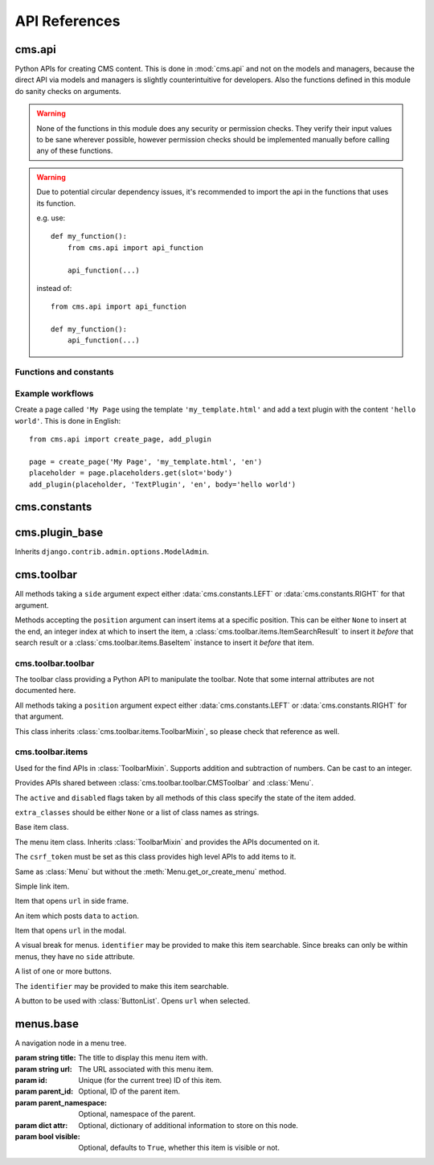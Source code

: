 ##############
API References
##############

*******
cms.api
*******

Python APIs for creating CMS content. This is done in :mod:`cms.api` and not
on the models and managers, because the direct API via models and managers is
slightly counterintuitive for developers. Also the functions defined in this
module do sanity checks on arguments.

.. warning:: None of the functions in this module does any security or permission
             checks. They verify their input values to be sane wherever
             possible, however permission checks should be implemented manually
             before calling any of these functions.

.. warning:: Due to potential circular dependency issues, it's recommended
             to import the api in the functions that uses its function.

             e.g. use:

             ::

                 def my_function():
                     from cms.api import api_function

                     api_function(...)

             instead of:

             ::

                 from cms.api import api_function

                 def my_function():
                     api_function(...)


Functions and constants
=======================

.. module:: cms.api

.. data:: VISIBILITY_ALL

    Used for the ``limit_menu_visibility`` keyword argument to
    :func:`create_page`. Does not limit menu visibility.


.. data:: VISIBILITY_USERS

    Used for the ``limit_menu_visibility`` keyword argument to
    :func:`create_page`. Limits menu visibility to authenticated users.

.. data:: VISIBILITY_ANONYMOUS

    Used for the ``limit_menu_visibility`` keyword argument to
    :func:`create_page`. Limits menu visibility to anonymous (not authenticated) users.


.. function:: create_page(title, template, language, menu_title=None, slug=None, apphook=None, apphook_namespace=None, redirect=None, meta_description=None, created_by='python-api', parent=None, publication_date=None, publication_end_date=None, in_navigation=False, soft_root=False, reverse_id=None, navigation_extenders=None, published=False, site=None, login_required=False, limit_visibility_in_menu=VISIBILITY_ALL, position="last-child")

    Creates a :class:`cms.models.pagemodel.Page` instance and returns it. Also
    creates a :class:`cms.models.titlemodel.Title` instance for the specified
    language.

    :param string title: Title of the page
    :param string template: Template to use for this page. Must be in :setting:`CMS_TEMPLATES`
    :param string language: Language code for this page. Must be in :setting:`django:LANGUAGES`
    :param string menu_title: Menu title for this page
    :param string slug: Slug for the page, by default uses a slugified version of *title*
    :param apphook: Application to hook on this page, must be a valid apphook
    :type apphook: string or :class:`cms.app_base.CMSApp` sub-class
    :param string apphook_namespace: Name of the apphook namespace
    :param string redirect: URL redirect
    :param string meta_description: Description of this page for SEO
    :param created_by: User that is creating this page
    :type created_by: string of :class:`django.contrib.auth.models.User` instance
    :param parent: Parent page of this page
    :type parent: :class:`cms.models.pagemodel.Page` instance
    :param datetime publication_date: Date to publish this page
    :param datetime publication_end_date: Date to unpublish this page
    :param bool in_navigation: Whether this page should be in the navigation or not
    :param bool soft_root: Whether this page is a soft root or not
    :param string reverse_id: Reverse ID of this page (for template tags)
    :param string navigation_extenders: Menu to attach to this page. Must be a valid menu
    :param bool published: Whether this page should be published or not
    :param site: Site to put this page on
    :type site: :class:`django.contrib.sites.models.Site` instance
    :param bool login_required: Whether users must be logged in or not to view this page
    :param limit_menu_visibility: Limits visibility of this page in the menu
    :type limit_menu_visibility: :data:`VISIBILITY_ALL` or :data:`VISIBILITY_USERS` or :data:`VISIBILITY_ANONYMOUS`
    :param string position: Where to insert this node if *parent* is given, must be ``'first-child'`` or ``'last-child'``
    :param string overwrite_url: Overwritten path for this page


.. function:: create_title(language, title, page, menu_title=None, slug=None, redirect=None, meta_description=None, parent=None)

    Creates a :class:`cms.models.titlemodel.Title` instance and returns it.

    :param string language: Language code for this page. Must be in :setting:`django:LANGUAGES`
    :param string title: Title of the page
    :param page: The page for which to create this title
    :type page: :class:`cms.models.pagemodel.Page` instance
    :param string menu_title: Menu title for this page
    :param string slug: Slug for the page, by default uses a slugified version of *title*
    :param string redirect: URL redirect
    :param string meta_description: Description of this page for SEO
    :param parent: Used for automated slug generation
    :type parent: :class:`cms.models.pagemodel.Page` instance
    :param string overwrite_url: Overwritten path for this page


.. function:: add_plugin(placeholder, plugin_type, language, position='last-child', target=None,  **data)

    Adds a plugin to a placeholder and returns it.

    :param placeholder: Placeholder to add the plugin to
    :type placeholder: :class:`cms.models.placeholdermodel.Placeholder` instance
    :param plugin_type: What type of plugin to add
    :type plugin_type: string or :class:`cms.plugin_base.CMSPluginBase` sub-class, must be a valid plugin
    :param string language: Language code for this plugin, must be in :setting:`django:LANGUAGES`
    :param string position: Position to add this plugin to the placeholder, must be a valid django-mptt position
    :param target: Parent plugin. Must be plugin instance
    :param kwargs data: Data for the plugin type instance


.. function:: create_page_user(created_by, user, can_add_page=True, can_change_page=True, can_delete_page=True, can_recover_page=True, can_add_pageuser=True, can_change_pageuser=True, can_delete_pageuser=True, can_add_pagepermission=True, can_change_pagepermission=True, can_delete_pagepermission=True, grant_all=False)

    Creates a page user for the user provided and returns that page user.

    :param created_by: The user that creates the page user
    :type created_by: :class:`django.contrib.auth.models.User` instance
    :param user: The user to create the page user from
    :type user: :class:`django.contrib.auth.models.User` instance
    :param bool can_*: Permissions to give the user
    :param bool grant_all: Grant all permissions to the user


.. function:: assign_user_to_page(page, user, grant_on=ACCESS_PAGE_AND_DESCENDANTS, can_add=False, can_change=False, can_delete=False, can_change_advanced_settings=False, can_publish=False, can_change_permissions=False, can_move_page=False, grant_all=False)

    Assigns a user to a page and gives them some permissions. Returns the
    :class:`cms.models.permissionmodels.PagePermission` object that gets
    created.

    :param page: The page to assign the user to
    :type page: :class:`cms.models.pagemodel.Page` instance
    :param user: The user to assign to the page
    :type user: :class:`django.contrib.auth.models.User` instance
    :param grant_on: Controls which pages are affected
    :type grant_on: :data:`cms.models.permissionmodels.ACCESS_PAGE`, :data:`cms.models.permissionmodels.ACCESS_CHILDREN`, :data:`cms.models.permissionmodels.ACCESS_DESCENDANTS` or :data:`cms.models.permissionmodels.ACCESS_PAGE_AND_DESCENDANTS`
    :param can_*: Permissions to grant
    :param bool grant_all: Grant all permissions to the user


.. function:: publish_page(page, user, language)

    Publishes a page.

    :param page: The page to publish
    :type page: :class:`cms.models.pagemodel.Page` instance
    :param user: The user that performs this action
    :type user: :class:`django.contrib.auth.models.User` instance
    :param string language: The target language to publish to

.. function:: publish_pages(include_unpublished=False, language=None, site=None)

    Publishes multiple pages defined by parameters.

    :param bool include_unpublished: Set to ``True`` to publish all drafts, including unpublished ones; otherwise, only already published pages will be republished
    :param string language: If given, only pages in this language will be published; otherwise, all languages will be published
    :param site: Specify a site to publish pages for specified site only; if not specified pages from all sites are published
    :type site: :class:`django.contrib.sites.models.Site` instance

.. function:: get_page_draft(page):

    Returns the draft version of a page, regardless if the passed in
    page is a published version or a draft version.

    :param page: The page to get the draft version
    :type page: :class:`cms.models.pagemodel.Page` instance
    :return page: draft version of the page

.. function:: copy_plugins_to_language(page, source_language, target_language, only_empty=True):

    Copy the plugins to another language in the same page for all the page
    placeholders.

    By default plugins are copied only if placeholder has no plugin for the target language; use ``only_empty=False`` to change this.

    .. warning:: This function skips permissions checks

    :param page: the page to copy
    :type page: :class:`cms.models.pagemodel.Page` instance
    :param string source_language: The source language code, must be in :setting:`django:LANGUAGES`
    :param string target_language: The source language code, must be in :setting:`django:LANGUAGES`
    :param bool only_empty: if False, plugin are copied even if plugins exists in the
     target language (on a placeholder basis).
    :return int: number of copied plugins

Example workflows
=================

Create a page called ``'My Page`` using the template ``'my_template.html'`` and
add a text plugin with the content ``'hello world'``. This is done in English::

    from cms.api import create_page, add_plugin

    page = create_page('My Page', 'my_template.html', 'en')
    placeholder = page.placeholders.get(slot='body')
    add_plugin(placeholder, 'TextPlugin', 'en', body='hello world')


*************
cms.constants
*************

.. module:: cms.constants

.. data:: TEMPLATE_INHERITANCE_MAGIC

    The token used to identify when a user selects "inherit" as template for a
    page.

.. data:: LEFT

    Used as a position indicator in the toolbar.

.. data:: RIGHT

    Used as a position indicator in the toolbar.

.. data:: REFRESH

    Constant used by the toolbar.



***************
cms.plugin_base
***************

.. module:: cms.plugin_base

.. class:: CMSPluginBase

    Inherits ``django.contrib.admin.options.ModelAdmin``.

    .. attribute:: admin_preview

        Defaults to ``False``, if ``True``, displays a preview in the admin.

    .. attribute:: change_form_template

        Custom template to use to render the form to edit this plugin.

    .. attribute:: form

        Custom form class to be used to edit this plugin.

    .. method:: get_plugin_urls(instance)

        Returns URL patterns for which the plugin wants to register views for.
        They are included under django CMS PageAdmin in the plugin path
        (e.g.: ``/admin/cms/page/plugin/<plugin-name>/`` in the default case).
        Useful if your plugin needs to asynchronously talk to the admin.

    .. attribute:: model

        Is the :class:`CMSPlugin` model we created earlier. If you don't need
        model because you just want to display some template logic, use
        :class:`CMSPlugin` from :mod:`cms.models` as the model instead.

    .. attribute:: module

        Will group the plugin in the plugin editor. If module is ``None``,
        plugin is grouped "Generic" group.

    .. attribute:: name

        Will be displayed in the plugin editor.

    .. attribute:: render_plugin

        If set to ``False``, this plugin will not be rendered at all.

    .. attribute:: render_template

        Will be rendered with the context returned by the render function.

    .. attribute:: text_enabled

        Whether this plugin can be used in text plugins or not.

    .. method:: icon_alt(instance)

        Returns the alt text for the icon used in text plugins, see
        :meth:`icon_src`.

    .. method:: icon_src(instance)

        Returns the URL to the icon to be used for the given instance when that
        instance is used inside a text plugin.

    .. method:: render(context, instance, placeholder)

        This method returns the context to be used to render the template
        specified in :attr:`render_template`.

        :param context: Current template context.
        :param instance: Plugin instance that is being rendered.
        :param placeholder: Name of the placeholder the plugin is in.
        :rtype: ``dict``


.. _toolbar-api-reference:

***********
cms.toolbar
***********


All methods taking a ``side`` argument expect either
:data:`cms.constants.LEFT` or :data:`cms.constants.RIGHT` for that
argument.

Methods accepting the ``position`` argument can insert items at a specific
position. This can be either ``None`` to insert at the end, an integer
index at which to insert the item, a :class:`cms.toolbar.items.ItemSearchResult` to insert
it *before* that search result or a :class:`cms.toolbar.items.BaseItem` instance to insert
it *before* that item.


cms.toolbar.toolbar
===================

.. module:: cms.toolbar.toolbar


.. class:: CMSToolbar

    The toolbar class providing a Python API to manipulate the toolbar. Note
    that some internal attributes are not documented here.

    All methods taking a ``position`` argument expect either
    :data:`cms.constants.LEFT` or :data:`cms.constants.RIGHT` for that
    argument.

    This class inherits :class:`cms.toolbar.items.ToolbarMixin`, so please
    check that reference as well.

    .. attribute:: is_staff

        Whether the current user is a staff user or not.

    .. attribute:: edit_mode

        Whether the toolbar is in edit mode.

    .. attribute:: build_mode

        Whether the toolbar is in build mode.

    .. attribute:: show_toolbar

        Whether the toolbar should be shown or not.

    .. attribute:: csrf_token

        The CSRF token of this request

    .. attribute:: toolbar_language

        Language used by the toolbar.

    .. attribute:: watch_models

        A list of model this toolbar works on; used for redirection after editing
        (:ref:`url_changes`).

    .. method:: add_item(item, position=None)

        Low level API to add items.

        Adds an item, which must be an instance of
        :class:`cms.toolbar.items.BaseItem`, to the toolbar.

        This method should only be used for custom item classes, as all built-in
        item classes have higher level APIs.

        Read above for information on ``position``.

    .. method:: remove_item(item)

        Removes an item from the toolbar or raises a :exc:`KeyError` if it's
        not found.

    .. method:: get_or_create_menu(key. verbose_name, side=LEFT, position=NOne)

        If a menu with ``key`` already exists, this method will return that
        menu. Otherwise it will create a menu for that ``key`` with the given
        ``verbose_name`` on ``side`` at ``position`` and return it.

    .. method:: add_button(name, url, active=False, disabled=False, extra_classes=None, extra_wrapper_classes=None, side=LEFT, position=None)

        Adds a button to the toolbar. ``extra_wrapper_classes`` will be applied
        to the wrapping ``div`` while ``extra_classes`` are applied to the
        ``<a>``.

    .. method:: add_button_list(extra_classes=None, side=LEFT, position=None)

        Adds an (empty) button list to the toolbar and returns it. See
        :class:`cms.toolbar.items.ButtonList` for further information.


cms.toolbar.items
=================

.. module:: cms.toolbar.items


.. class:: ItemSearchResult

    Used for the find APIs in :class:`ToolbarMixin`. Supports addition and
    subtraction of numbers. Can be cast to an integer.

    .. attribute:: item

        The item found.

    .. attribute:: index

        The index of the item.

.. class:: ToolbarMixin

    Provides APIs shared between :class:`cms.toolbar.toolbar.CMSToolbar` and
    :class:`Menu`.

    The ``active`` and ``disabled`` flags taken by all methods of this class
    specify the state of the item added.

    ``extra_classes`` should be either ``None`` or a list of class names as
    strings.

    .. attribute:: REFRESH_PAGE

        Constant to be used with ``on_close`` to refresh the current page when
        the frame is closed.

    .. attribute:: LEFT

        Constant to be used with ``side``.

    .. attribute:: RIGHT

        Constant to be used with ``side``.

    .. method:: get_item_count

        Returns the number of items in the toolbar or menu.

    .. method:: add_item(item, position=None)

        Low level API to add items, adds the ``item`` to the toolbar or menu
        and makes it searchable. ``item`` must be an instance of
        :class:`BaseItem`. Read above for information about the ``position``
        argument.

    .. method:: remove_item(item)

        Removes ``item`` from the toolbar or menu. If the item can't be found,
        a :exc:`KeyError` is raised.

    .. method:: find_items(item_type, **attributes)

        Returns a list of :class:`ItemSearchResult` objects matching all items
        of ``item_type``, which must be a sub-class of :class:`BaseItem`, where
        all attributes in ``attributes`` match.

    .. method:: find_first(item_type, **attributes)

        Returns the first :class:`ItemSearchResult` that matches the search or
        ``None``. The search strategy is the same as in :meth:`find_items`.
        Since positional insertion allows ``None``, it's safe to use the return
        value of this method as the position argument to insertion APIs.

    .. method:: add_sideframe_item(name, url, active=False, disabled=False, extra_classes=None, on_close=None, side=LEFT, position=None)

        Adds an item which opens ``url`` in the side frame and returns it.

        ``on_close`` can be set to ``None`` to do nothing when the side frame
        closes, :attr:`REFRESH_PAGE` to refresh the page when it
        closes or a URL to open once it closes.

    .. method:: add_modal_item(name, url, active=False, disabled=False, extra_classes=None, on_close=REFRESH_PAGE, side=LEFT, position=None)

        The same as :meth:`add_sideframe_item`, but opens the ``url`` in a
        modal dialog instead of the side frame.

        ``on_close`` can be set to ``None`` to do nothing when the side modal
        closes, :attr:`REFRESH_PAGE` to refresh the page when it
        closes or a URL to open once it closes.

        Note: The default value for ``on_close`` is different in :meth:`add_sideframe_item` then in :meth:`add_modal_item`

    .. method:: add_link_item(name, url, active=False, disabled=False, extra_classes=None, side=LEFT, position=None)

        Adds an item that simply opens ``url`` and returns it.

    .. method:: add_ajax_item(name, action, active=False, disabled=False, extra_classes=None, data=None, question=None, side=LEFT, position=None)

        Adds an item which sends a POST request to ``action`` with ``data``.
        ``data`` should be ``None`` or a dictionary, the CSRF token will
        automatically be added to it.

        If ``question`` is set to a string, it will be asked before the
        request is sent to confirm the user wants to complete this action.


.. class:: BaseItem(position)

    Base item class.

    .. attribute:: template

        Must be set by sub-classes and point to a Django template

    .. attribute:: side

        Must be either :data:`cms.constants.LEFT` or
        :data:`cms.constants.RIGHT`.

    .. method:: render()

        Renders the item and returns it as a string. By default calls
        :meth:`get_context` and renders :attr:`template` with the context
        returned.

    .. method:: get_context()

        Returns the context (as dictionary) for this item.


.. class:: Menu(name, csrf_token, side=LEFT, position=None)

    The menu item class. Inherits :class:`ToolbarMixin` and provides the APIs
    documented on it.

    The ``csrf_token`` must be set as this class provides high level APIs to
    add items to it.

    .. method:: get_or_create_menu(key, verbose_name, side=LEFT, position=None)

        The same as :meth:`cms.toolbar.toolbar.CMSToolbar.get_or_create_menu` but adds
        the menu as a sub menu and returns a :class:`SubMenu`.

    .. method:: add_break(identifier=None, position=None)

        Adds a visual break in the menu, useful for grouping items, and
        returns it. ``identifier`` may be used to make this item searchable.


.. class:: SubMenu(name, csrf_token, side=LEFT, position=None)

    Same as :class:`Menu` but without the :meth:`Menu.get_or_create_menu` method.


.. class:: LinkItem(name, url, active=False, disabled=False, extra_classes=None, side=LEFT)

    Simple link item.


.. class:: SideframeItem(name, url, active=False, disabled=False, extra_classes=None, on_close=None, side=LEFT)

    Item that opens ``url`` in side frame.


.. class:: AjaxItem(name, action, csrf_token, data=None, active=False, disabled=False, extra_classes=None, question=None, side=LEFT)

    An item which posts ``data`` to ``action``.


.. class:: ModalItem(name, url, active=False, disabled=False, extra_classes=None, on_close=None, side=LEFT)

    Item that opens ``url`` in the modal.


.. class:: Break(identifier=None)

    A visual break for menus. ``identifier`` may be provided to make this item
    searchable. Since breaks can only be within menus, they have no ``side``
    attribute.


.. class:: ButtonList(identifier=None, extra_classes=None, side=LEFT)

    A list of one or more buttons.

    The ``identifier`` may be provided to make this item searchable.

    .. method:: add_item(item)

        Adds ``item`` to the list of buttons. ``item`` must be an instance of
        :class:`Button`.

    .. method:: add_button(name, url, active=False, disabled=False, extra_classes=None)

        Adds a :class:`Button` to the list of buttons and returns it.


.. class:: Button(name, url, active=False, disabled=False, extra_classes=None)

    A button to be used with :class:`ButtonList`. Opens ``url`` when selected.


**********
menus.base
**********

.. module:: menus.base

.. class:: NavigationNode(title, url, id[, parent_id=None][, parent_namespace=None][, attr=None][, visible=True])

    A navigation node in a menu tree.

    :param string title: The title to display this menu item with.
    :param string url: The URL associated with this menu item.
    :param id: Unique (for the current tree) ID of this item.
    :param parent_id: Optional, ID of the parent item.
    :param parent_namespace: Optional, namespace of the parent.
    :param dict attr: Optional, dictionary of additional information to store on
                      this node.
    :param bool visible: Optional, defaults to ``True``, whether this item is
                         visible or not.


    .. method:: get_descendants

        Returns a list of all children beneath the current menu item.

    .. method:: get_ancestors

        Returns a list of all parent items, excluding the current menu item.

    .. method:: get_absolute_url

        Utility method to return the URL associated with this menu item,
        primarily to follow naming convention asserted by Django.

    .. method:: get_menu_title

        Utility method to return the associated title, using the same naming
        convention used by :class:`cms.models.pagemodel.Page`.


